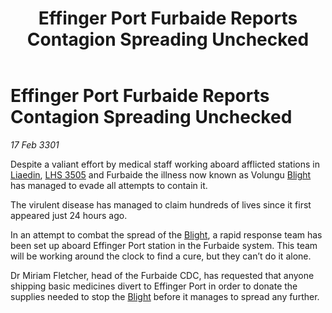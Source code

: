 :PROPERTIES:
:ID:       db5b3dbf-513e-4182-a82d-96516ca96b48
:END:
#+title: Effinger Port Furbaide Reports Contagion Spreading Unchecked
#+filetags: :3301:galnet:

* Effinger Port Furbaide Reports Contagion Spreading Unchecked

/17 Feb 3301/

Despite a valiant effort by medical staff working aboard afflicted stations in [[id:867ef9a7-e1b0-4b85-b0b4-3036c0cb8e48][Liaedin]], [[id:c7e9e317-97fb-453b-bd7a-a52a61b5cafa][LHS 3505]] and Furbaide the illness now known as Volungu [[id:1cffca4e-480b-46bf-b6c5-0af48c7292d3][Blight]] has managed to evade all attempts to contain it. 

The virulent disease has managed to claim hundreds of lives since it first appeared just 24 hours ago.  

In an attempt to combat the spread of the [[id:1cffca4e-480b-46bf-b6c5-0af48c7292d3][Blight]], a rapid response team has been set up aboard Effinger Port station in the Furbaide system. This team will be working around the clock to find a cure, but they can’t do it alone. 

Dr Miriam Fletcher, head of the Furbaide CDC, has requested that anyone shipping basic medicines divert to Effinger Port in order to donate the supplies needed to stop the [[id:1cffca4e-480b-46bf-b6c5-0af48c7292d3][Blight]] before it manages to spread any further.
